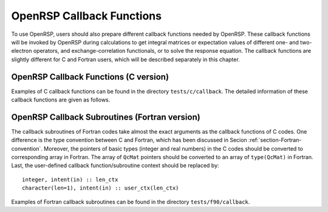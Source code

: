 .. _chapter-callback-functions:

OpenRSP Callback Functions
==========================

To use OpenRSP, users should also prepare different callback functions
needed by OpenRSP. These callback functions will be invoked by OpenRSP
during calculations to get integral matrices or expectation values of
different one- and two-electron operators, and exchange-correlation
functionals, or to solve the response equation. The callback functions
are slightly different for C and Fortran users, which will be described
separately in this chapter.

OpenRSP Callback Functions (C version)
--------------------------------------

Examples of C callback functions can be found in the directory
``tests/c/callback``. The detailed information of these callback
functions are given as follows.

.. function:: get_overlap_mat(bra_num_pert,    \
                              bra_pert_labels, \
                              bra_pert_orders, \
                              ket_num_pert,    \
                              ket_pert_labels, \
                              ket_pert_orders, \
                              num_pert,        \
                              pert_labels,     \
                              pert_orders,     \
                              user_ctx,        \
                              num_int,         \
                              val_int)

   Callback function for getting integral matrices of overlap integrals,
   the second last argument for function ``OpenRSPSetPDBS``.

   :param bra_num_pert: number of perturbations on the bra
   :type bra_num_pert: QInt
   :param bra_pert_labels: labels of the perturbations on the bra
   :type bra_pert_labels: QInt\*
   :param bra_pert_orders: orders of the perturbations on the bra
   :type bra_pert_orders: QInt\*
   :param ket_num_pert: number of perturbations on the ket
   :type ket_num_pert: QInt
   :param ket_pert_labels: labels of the perturbations on the ket
   :type ket_pert_labels: QInt\*
   :param ket_pert_orders: orders of the perturbations on the ket
   :type ket_pert_orders: QInt\*
   :param num_pert: number of perturbations
   :type num_pert: QInt
   :param pert_labels: labels of the perturbations
   :type pert_labels: QInt\*
   :param pert_orders: orders of the perturbations
   :type pert_orders: QInt\*
   :param user_ctx: user-defined callback function context
   :type user_ctx: QVoid\*
   :param num_int: number of the integral matrices
   :type num_int: QInt
   :param val_int: the integral matrices
   :type val_int: QcMat\*[]
   :rtype: QVoid

.. function:: get_overlap_exp(bra_num_pert,    \
                              bra_pert_labels, \
                              bra_pert_orders, \
                              ket_num_pert,    \
                              ket_pert_labels, \
                              ket_pert_orders, \
                              num_pert,        \
                              pert_labels,     \
                              pert_orders,     \
                              num_dens,        \
                              ao_dens,         \
                              user_ctx,        \
                              num_exp,         \
                              val_exp)

   Callback function for getting expectation values of overlap integrals,
   the last argument for function ``OpenRSPSetPDBS``.

   :param bra_num_pert: number of perturbations on the bra
   :type bra_num_pert: QInt
   :param bra_pert_labels: labels of the perturbations on the bra
   :type bra_pert_labels: QInt\*
   :param bra_pert_orders: orders of the perturbations on the bra
   :type bra_pert_orders: QInt\*
   :param ket_num_pert: number of perturbations on the ket
   :type ket_num_pert: QInt
   :param ket_pert_labels: labels of the perturbations on the ket
   :type ket_pert_labels: QInt\*
   :param ket_pert_orders: orders of the perturbations on the ket
   :type ket_pert_orders: QInt\*
   :param num_pert: number of perturbations
   :type num_pert: QInt
   :param pert_labels: labels of the perturbations
   :type pert_labels: QInt\*
   :param pert_orders: orders of the perturbations
   :type pert_orders: QInt\*
   :param num_dens: number of atomic orbital (AO) based density matrices
   :type num_dens: QInt
   :param ao_dens: the AO based density matrices
   :type ao_dens: QcMat\*[]
   :param user_ctx: user-defined callback function context
   :type user_ctx: QVoid\*
   :param num_exp: number of expectation values
   :type num_exp: QInt
   :param val_exp: the expectation values
   :type val_exp: QReal\*
   :rtype: QVoid

.. function:: get_one_oper_mat(num_pert,    \
                               pert_labels, \
                               pert_orders, \
                               user_ctx,    \
                               num_int,     \
                               val_int)

   Callback function for getting integral matrices of a one-electron operator,
   the second last argument for function ``OpenRSPAddOneOper``.

   :param num_pert: number of perturbations
   :type num_pert: QInt
   :param pert_labels: labels of the perturbations
   :type pert_labels: QInt\*
   :param pert_orders: orders of the perturbations
   :type pert_orders: QInt\*
   :param user_ctx: user-defined callback function context
   :type user_ctx: QVoid\*
   :param num_int: number of the integral matrices
   :type num_int: QInt
   :param val_int: the integral matrices
   :type val_int: QcMat\*[]
   :rtype: QVoid

.. function:: get_one_oper_exp(num_pert,    \
                               pert_labels, \
                               pert_orders, \
                               num_dens,    \
                               ao_dens,     \
                               user_ctx,    \
                               num_exp,     \
                               val_exp)

   Callback function for getting expectation values of a one-electron operator,
   the last argument for function ``OpenRSPAddOneOper``.

   :param num_pert: number of perturbations
   :type num_pert: QInt
   :param pert_labels: labels of the perturbations
   :type pert_labels: QInt\*
   :param pert_orders: orders of the perturbations
   :type pert_orders: QInt\*
   :param num_dens: number of atomic orbital (AO) based density matrices
   :type num_dens: QInt
   :param ao_dens: the AO based density matrices
   :type ao_dens: QcMat\*[]
   :param user_ctx: user-defined callback function context
   :type user_ctx: QVoid\*
   :param num_exp: number of expectation values
   :type num_exp: QInt
   :param val_exp: the expectation values
   :type val_exp: QReal\*
   :rtype: QVoid

.. function:: get_two_oper_mat(num_pert,     \
                               pert_labels,  \
                               pert_orders,  \
                               num_var_dens, \
                               var_ao_dens,  \
                               user_ctx,     \
                               num_int,      \
                               val_int)

   Callback function for getting integral matrices of a two-electron operator,
   the second last argument for function ``OpenRSPAddTwoOper``.

   :param num_pert: number of perturbations
   :type num_pert: QInt
   :param pert_labels: labels of the perturbations
   :type pert_labels: QInt\*
   :param pert_orders: orders of the perturbations
   :type pert_orders: QInt\*
   :param num_var_dens: number of variable AO based density matrices
   :type num_var_dens: QInt
   :param var_ao_dens: the variable AO based density matrices (:math:`\boldsymbol{D}`)
       for calculating :math:`\boldsymbol{G}(\boldsymbol{D})`
   :type var_ao_dens: QcMat\*[]
   :param user_ctx: user-defined callback function context
   :type user_ctx: QVoid\*
   :param num_int: number of the integral matrices
   :type num_int: QInt
   :param val_int: the integral matrices
   :type val_int: QcMat\*[]
   :rtype: QVoid

.. function:: get_two_oper_exp(num_pert,       \
                               pert_labels,    \
                               pert_orders,    \
                               num_var_dens,   \
                               var_ao_dens,    \
                               num_contr_dens, \
                               contr_ao_dens,  \
                               user_ctx,       \
                               num_exp,        \
                               val_exp)

   Callback function for getting expectation values of a two-electron operator,
   the last argument for function ``OpenRSPAddTwoOper``.

   :param num_pert: number of perturbations
   :type num_pert: QInt
   :param pert_labels: labels of the perturbations
   :type pert_labels: QInt\*
   :param pert_orders: orders of the perturbations
   :type pert_orders: QInt\*
   :param num_var_dens: number of variable AO based density matrices
   :type num_var_dens: QInt
   :param var_ao_dens: the variable AO based density matrices (:math:`\boldsymbol{D}`)
       for calculating :math:`\boldsymbol{G}(\boldsymbol{D})`
   :type var_ao_dens: QcMat\*[]
   :param num_contr_dens: number of contracted AO based density matrices
   :type num_contr_dens: QInt
   :param contr_ao_dens: the contracted AO based density matrices (:math:`\boldsymbol{D}`)
       for calculating :math:`\mathrm{Tr}[\boldsymbol{G}\boldsymbol{D}]`
   :type contr_ao_dens: QcMat\*[]
   :param user_ctx: user-defined callback function context
   :type user_ctx: QVoid\*
   :param num_exp: number of expectation values
   :type num_exp: QInt
   :param val_exp: the expectation values
   :type val_exp: QReal\*
   :rtype: QVoid

.. function:: get_xc_fun_mat(num_pert,             \
                             pert_labels,          \
                             pert_orders,          \
                             pert_dims,            \
                             num_freq_configs,     \
                             num_dmat_per_tuple,   \
                             dmat_perts_one_tuple, \
                             num_dens,             \
                             ao_dens,              \
                             user_ctx,             \
                             num_int,              \
                             val_int)

   Callback function for getting integral matrices of exchange-correlation (XC)
   functional, the second last argument for function ``OpenRSPAddXCFun``.

   :param num_pert: number of categories of perturbations
   :type num_pert: QInt
   :param pert_labels: perturbation labels for each perturbation category,
       size is ``num_pert``
   :type pert_labels: QInt\*
   :param pert_orders: order of perturbation for each perturbation category,
       size is ``num_pert``
   :type pert_orders: QInt\*
   :param pert_dims: dimensionality of each perturbation category, size is ``num_pert``
   :type pert_dims: QInt\*
   :param num_freq_configs: for the perturbation tuple specified above, the number of
       different frequency configurations to be considered
   :type num_freq_configs: QInt
   :param num_dmat_per_tuple: for the perturbation tuple specified above, the number of
       different perturbation patterns in the density matrices passed
   :type num_dmat_per_tuple: QInt
   :param dmat_perts_one_tuple: specify the perturbation pattern in a density matrix
       collection for one frequency tuple as each relevant perturbation tuple's number
       in a canonically ordered listing of all perturbation tuple subsets, size is
       ``num_dmat_per_tuple``
   :type dmat_perts_one_tuple: QInt\*
   :param num_dens: number of collected density matrices, equals to
       ``num_freq_configs`` :math:`\times\prod`
       ``number of density matrices for each perturbation pattern``
   :type num_dens: QInt
   :param ao_dens: the collected density matrices
   :type ao_dens: QcMat\*[]
   :param user_ctx: user-defined callback function context
   :type user_ctx: QVoid\*
   :param num_int: number of the integral matrices, equal to the product of
       ``num_freq_configs`` and the size of specified perturbations
   :type num_int: QInt
   :param val_int: the integral matrices to be returned, ordered as
       ``array for freq. config. #1``, ``array for freq. config. #2``, ...
   :type val_int: QcMat\*[]
   :rtype: QVoid

.. function:: get_xc_fun_exp(num_pert,             \
                             pert_labels,          \
                             pert_orders,          \
                             pert_dims,            \
                             num_freq_configs,     \
                             num_dmat_per_tuple,   \
                             dmat_perts_one_tuple, \
                             num_dens,             \
                             ao_dens,              \
                             user_ctx,             \
                             num_exp,              \
                             val_exp)

   Callback function for getting expectation values of a two-electron operator,
   the last argument for function ``OpenRSPAddXCFun``.

   :param num_pert: number of categories of perturbations
   :type num_pert: QInt
   :param pert_labels: perturbation labels for each perturbation category,
       size is ``num_pert``
   :type pert_labels: QInt\*
   :param pert_orders: order of perturbation for each perturbation category,
       size is ``num_pert``
   :type pert_orders: QInt\*
   :param pert_dims: dimensionality of each perturbation category, size is ``num_pert``
   :type pert_dims: QInt\*
   :param num_freq_configs: for the perturbation tuple specified above, the number of
       different frequency configurations to be considered
   :type num_freq_configs: QInt
   :param num_dmat_per_tuple: for the perturbation tuple specified above, the number of
       different perturbation patterns in the density matrices passed
   :type num_dmat_per_tuple: QInt
   :param dmat_perts_one_tuple: specify the perturbation pattern in a density matrix
       collection for one frequency tuple as each relevant perturbation tuple's number
       in a canonically ordered listing of all perturbation tuple subsets, size is
       ``num_dmat_per_tuple``
   :type dmat_perts_one_tuple: QInt\*
   :param num_dens: number of collected density matrices, equals to
       ``num_freq_configs`` :math:`\times\prod`
       ``number of density matrices for each perturbation pattern``
   :type num_dens: QInt
   :param ao_dens: the collected density matrices
   :type ao_dens: QcMat\*[]
   :param user_ctx: user-defined callback function context
   :type user_ctx: QVoid\*
   :param num_exp: number of the expectation values, equal to the product of
       ``num_freq_configs`` and the size of specified perturbations
   :type num_exp: QInt
   :param val_exp: the expectation values to be returned, ordered as
       ``array for freq. config. #1``, ``array for freq. config. #2``, ...
   :type val_exp: QReal\*
   :rtype: QVoid

.. function:: get_linear_rsp_solution(num_freq_sums, \
                                      freq_sums,     \
                                      size_pert,     \
                                      RHS_mat,       \
                                      user_ctx,      \
                                      rsp_param)

   Callback function for the linear response equation solver, the last argument
   for function ``OpenRSPSetLinearRSPSolver``.

   :param num_freq_sums: number of frequency sums on the left hand side
   :type num_freq_sums: QInt
   :param freq_sums: the frequency sums on the left hand side
   :type freq_sums: QReal\*
   :param size_pert: size of perturbaed matrices
   :type size_pert: QInt
   :param RHS_mat: RHS matrices, size is ``num_freq_sums``:math:`\times`
       ``size_pert``
   :type RHS_mat: QcMat\*[]
   :param user_ctx: user-defined callback function context
   :type user_ctx: QVoid\*
   :param rsp_param: solved response parameters, size is ``num_freq_sums``:math:`\times`
       ``size_pert``
   :type rsp_param: QcMat\*[]
   :rtype: QVoid

.. function:: get_rsp_eigen_solution()

   Callback function for the response eigenvalue equation solver, the last argument
   for function ``OpenRSPSetRSPEigenSolver``.

OpenRSP Callback Subroutines (Fortran version)
----------------------------------------------

The callback subroutines of Fortran codes take almost the exact arguments as
the callback functions of C codes. One difference is the type convention
between C and Fortran, which has been discussed in Secion :ref:`section-Fortran-convention`.
Moreover, the pointers of basic types (integer and real numbers) in the C
codes should be converted to corresponding array in Fortran. The array of
``QcMat`` pointers should be converted to an array of ``type(QcMat)`` in Fortran.
Last, the user-defined callback function/subroutine context should be replaced
by::

    integer, intent(in) :: len_ctx
    character(len=1), intent(in) :: user_ctx(len_ctx)

Examples of Fortran callback subroutines can be found in the directory
``tests/f90/callback``.
